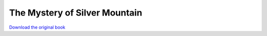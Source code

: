 ==============================
The Mystery of Silver Mountain
==============================

.. image:: cover.jpg

`Download the original book <https://drive.google.com/open?id=0Bxv0SsvibDMTZ0xkNW5Id3NLVVk>`__

